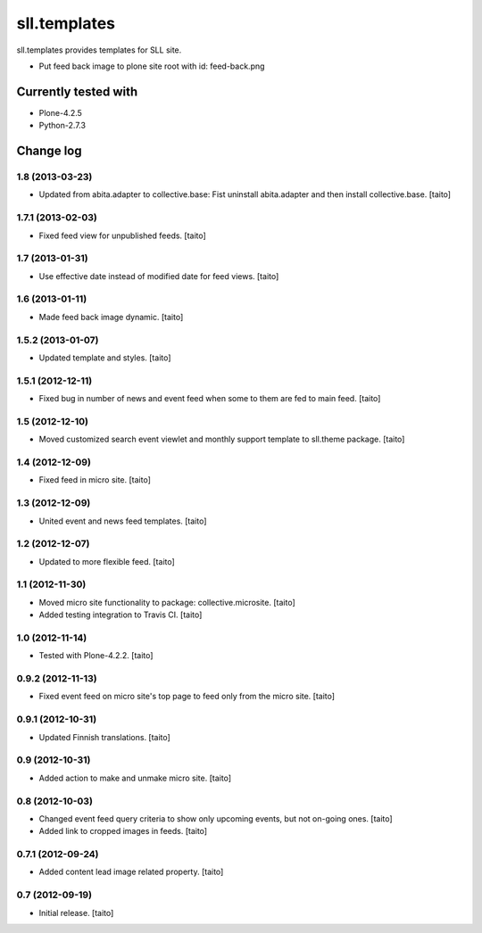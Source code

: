 =============
sll.templates
=============

sll.templates provides templates for SLL site.

- Put feed back image to plone site root with id: feed-back.png

Currently tested with
---------------------

- Plone-4.2.5
- Python-2.7.3

Change log
----------

1.8 (2013-03-23)
================

- Updated from abita.adapter to collective.base:
  Fist uninstall abita.adapter and then install collective.base. [taito]

1.7.1 (2013-02-03)
==================

- Fixed feed view for unpublished feeds. [taito]

1.7 (2013-01-31)
================

- Use effective date instead of modified date for feed views. [taito]

1.6 (2013-01-11)
================

- Made feed back image dynamic. [taito]

1.5.2 (2013-01-07)
==================

- Updated template and styles. [taito]

1.5.1 (2012-12-11)
==================

- Fixed bug in number of news and event feed when some to them are fed to main feed. [taito]

1.5 (2012-12-10)
================

- Moved customized search event viewlet and monthly support template to sll.theme package. [taito]

1.4 (2012-12-09)
================

- Fixed feed in micro site. [taito]

1.3 (2012-12-09)
================

- United event and news feed templates. [taito]

1.2 (2012-12-07)
================

- Updated to more flexible feed. [taito]

1.1 (2012-11-30)
================

- Moved micro site functionality to package: collective.microsite. [taito]
- Added testing integration to Travis CI. [taito]

1.0 (2012-11-14)
================

- Tested with Plone-4.2.2. [taito]

0.9.2 (2012-11-13)
==================

- Fixed event feed on micro site's top page to feed only from the micro site. [taito]

0.9.1 (2012-10-31)
==================

- Updated Finnish translations. [taito]

0.9 (2012-10-31)
================

- Added action to make and unmake micro site. [taito]

0.8 (2012-10-03)
================

- Changed event feed query criteria to show only upcoming events, but not on-going ones. [taito]
- Added link to cropped images in feeds. [taito]

0.7.1 (2012-09-24)
==================

- Added content lead image related property. [taito]

0.7 (2012-09-19)
================

- Initial release. [taito]
